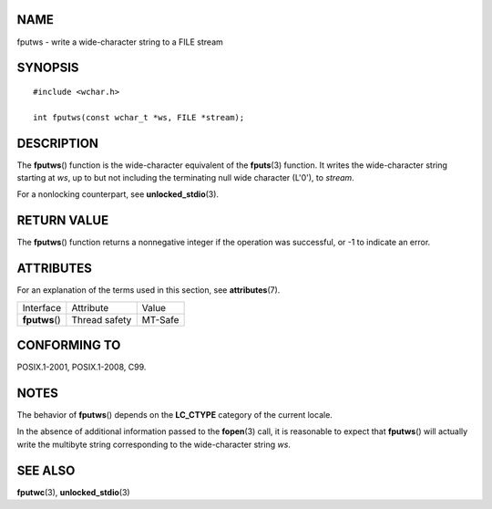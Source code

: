 NAME
====

fputws - write a wide-character string to a FILE stream

SYNOPSIS
========

::

   #include <wchar.h>

   int fputws(const wchar_t *ws, FILE *stream);

DESCRIPTION
===========

The **fputws**\ () function is the wide-character equivalent of the
**fputs**\ (3) function. It writes the wide-character string starting at
*ws*, up to but not including the terminating null wide character
(L'\0'), to *stream*.

For a nonlocking counterpart, see **unlocked_stdio**\ (3).

RETURN VALUE
============

The **fputws**\ () function returns a nonnegative integer if the
operation was successful, or -1 to indicate an error.

ATTRIBUTES
==========

For an explanation of the terms used in this section, see
**attributes**\ (7).

============== ============= =======
Interface      Attribute     Value
**fputws**\ () Thread safety MT-Safe
============== ============= =======

CONFORMING TO
=============

POSIX.1-2001, POSIX.1-2008, C99.

NOTES
=====

The behavior of **fputws**\ () depends on the **LC_CTYPE** category of
the current locale.

In the absence of additional information passed to the **fopen**\ (3)
call, it is reasonable to expect that **fputws**\ () will actually write
the multibyte string corresponding to the wide-character string *ws*.

SEE ALSO
========

**fputwc**\ (3), **unlocked_stdio**\ (3)
